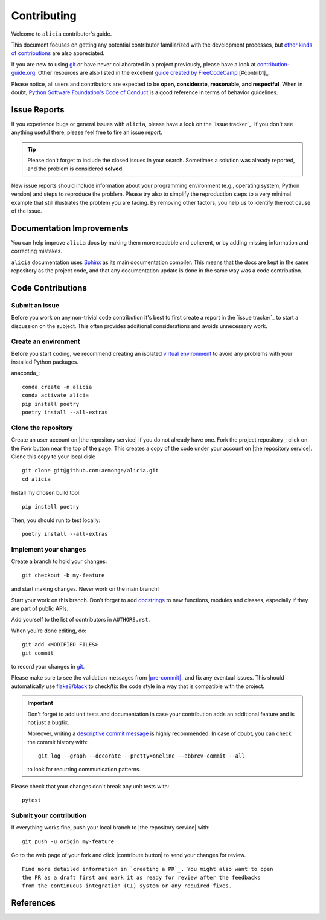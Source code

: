 ============
Contributing
============

Welcome to ``alicia`` contributor's guide.

This document focuses on getting any potential contributor familiarized
with the development processes, but `other kinds of contributions`_ are also
appreciated.

If you are new to using git_ or have never collaborated in a project previously,
please have a look at `contribution-guide.org`_. Other resources are also
listed in the excellent `guide created by FreeCodeCamp`_ [#contrib1]_.

Please notice, all users and contributors are expected to be **open,
considerate, reasonable, and respectful**. When in doubt, `Python Software
Foundation's Code of Conduct`_ is a good reference in terms of behavior
guidelines.


Issue Reports
=============

If you experience bugs or general issues with ``alicia``, please have a look
on the `issue tracker`_. If you don't see anything useful there, please feel
free to fire an issue report.

.. tip::
   Please don't forget to include the closed issues in your search.
   Sometimes a solution was already reported, and the problem is considered
   **solved**.

New issue reports should include information about your programming environment
(e.g., operating system, Python version) and steps to reproduce the problem.
Please try also to simplify the reproduction steps to a very minimal example
that still illustrates the problem you are facing. By removing other factors,
you help us to identify the root cause of the issue.


Documentation Improvements
==========================

You can help improve ``alicia`` docs by making them more readable and coherent, or
by adding missing information and correcting mistakes.

``alicia`` documentation uses Sphinx_ as its main documentation compiler.
This means that the docs are kept in the same repository as the project code, and
that any documentation update is done in the same way was a code contribution.

Code Contributions
==================

Submit an issue
---------------

Before you work on any non-trivial code contribution it's best to first create
a report in the `issue tracker`_ to start a discussion on the subject.
This often provides additional considerations and avoids unnecessary work.

Create an environment
---------------------

Before you start coding, we recommend creating an isolated `virtual
environment`_ to avoid any problems with your installed Python packages.

anaconda_::

    conda create -n alicia
    conda activate alicia
    pip install poetry
    poetry install --all-extras

Clone the repository
--------------------

Create an user account on |the repository service| if you do not already have one.
Fork the project repository_: click on the *Fork* button near the top of the
page. This creates a copy of the code under your account on |the repository service|.
Clone this copy to your local disk::

 git clone git@github.com:aemonge/alicia.git
 cd alicia

Install my chosen build tool::

    pip install poetry

Then, you should run to test locally::

   poetry install --all-extras

Implement your changes
----------------------

Create a branch to hold your changes::

 git checkout -b my-feature

and start making changes. Never work on the main branch!

Start your work on this branch. Don't forget to add docstrings_ to new
functions, modules and classes, especially if they are part of public APIs.

Add yourself to the list of contributors in ``AUTHORS.rst``.

When you’re done editing, do::

 git add <MODIFIED FILES>
 git commit

to record your changes in git_.

.. todo:: if you are not using pre-commit, please remove the following item:

Please make sure to see the validation messages from |pre-commit|_ and fix
any eventual issues.
This should automatically use flake8_/black_ to check/fix the code style
in a way that is compatible with the project.

.. important:: Don't forget to add unit tests and documentation in case your
   contribution adds an additional feature and is not just a bugfix.

   Moreover, writing a `descriptive commit message`_ is highly recommended.
   In case of doubt, you can check the commit history with::

      git log --graph --decorate --pretty=oneline --abbrev-commit --all

   to look for recurring communication patterns.

Please check that your changes don't break any unit tests with::

    pytest

Submit your contribution
------------------------

If everything works fine, push your local branch to |the repository service| with::

 git push -u origin my-feature

Go to the web page of your fork and click |contribute button|
to send your changes for review.
::

      Find more detailed information in `creating a PR`_. You might also want to open
      the PR as a draft first and mark it as ready for review after the feedbacks
      from the continuous integration (CI) system or any required fixes.

References
================

.. _black: https://pypi.org/project/black/
.. _CommonMark: https://commonmark.org/
.. _contribution-guide.org: https://www.contribution-guide.org/
.. _creating a PR: https://docs.github.com/en/pull-requests/collaborating-with-pull-requests/proposing-changes-to-your-work-with-pull-requests/creating-a-pull-request
.. _descriptive commit message: https://chris.beams.io/posts/git-commit
.. _docstrings: https://www.sphinx-doc.org/en/master/usage/extensions/napoleon.html
.. _first-contributions tutorial: https://github.com/firstcontributions/first-contributions
.. _flake8: https://flake8.pycqa.org/en/stable/
.. _git: https://git-scm.com
.. _GitHub's fork and pull request workflow: https://guides.github.com/activities/forking/
.. _guide created by FreeCodeCamp: https://github.com/FreeCodeCamp/how-to-contribute-to-open-source
.. _Miniconda: https://docs.conda.io/en/latest/miniconda.html
.. _MyST: https://myst-parser.readthedocs.io/en/latest/syntax/syntax.html
.. _other kinds of contributions: https://opensource.guide/how-to-contribute
.. _pre-commit: https://pre-commit.com/
.. _PyPI: https://pypi.org/
.. _PyScaffold's contributor's guide: https://pyscaffold.org/en/stable/contributing.html
.. _Pytest can drop you: https://docs.pytest.org/en/stable/how-to/failures.html#using-python-library-pdb-with-pytest
.. _Python Software Foundation's Code of Conduct: https://www.python.org/psf/conduct/
.. _reStructuredText: https://www.sphinx-doc.org/en/master/usage/restructuredtext/
.. _Sphinx: https://www.sphinx-doc.org/en/master/
.. _tox: https://tox.wiki/en/stable/
.. _virtual environment: https://realpython.com/python-virtual-environments-a-primer/
.. _virtualenv: https://virtualenv.pypa.io/en/stable/

.. _GitHub web interface: https://docs.github.com/en/repositories/working-with-files/managing-files/editing-files
.. _GitHub's code editor: https://docs.github.com/en/repositories/working-with-files/managing-files/editing-files
